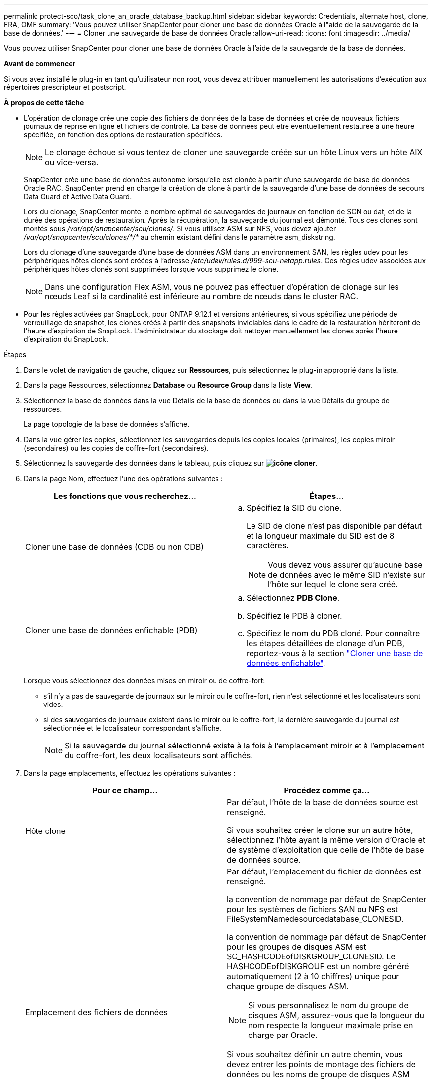 ---
permalink: protect-sco/task_clone_an_oracle_database_backup.html 
sidebar: sidebar 
keywords: Credentials, alternate host, clone, FRA, OMF 
summary: 'Vous pouvez utiliser SnapCenter pour cloner une base de données Oracle à l"aide de la sauvegarde de la base de données.' 
---
= Cloner une sauvegarde de base de données Oracle
:allow-uri-read: 
:icons: font
:imagesdir: ../media/


[role="lead"]
Vous pouvez utiliser SnapCenter pour cloner une base de données Oracle à l'aide de la sauvegarde de la base de données.

*Avant de commencer*

Si vous avez installé le plug-in en tant qu'utilisateur non root, vous devez attribuer manuellement les autorisations d'exécution aux répertoires prescripteur et postscript.

*À propos de cette tâche*

* L'opération de clonage crée une copie des fichiers de données de la base de données et crée de nouveaux fichiers journaux de reprise en ligne et fichiers de contrôle. La base de données peut être éventuellement restaurée à une heure spécifiée, en fonction des options de restauration spécifiées.
+

NOTE: Le clonage échoue si vous tentez de cloner une sauvegarde créée sur un hôte Linux vers un hôte AIX ou vice-versa.

+
SnapCenter crée une base de données autonome lorsqu'elle est clonée à partir d'une sauvegarde de base de données Oracle RAC. SnapCenter prend en charge la création de clone à partir de la sauvegarde d'une base de données de secours Data Guard et Active Data Guard.

+
Lors du clonage, SnapCenter monte le nombre optimal de sauvegardes de journaux en fonction de SCN ou dat, et de la durée des opérations de restauration. Après la récupération, la sauvegarde du journal est démonté. Tous ces clones sont montés sous _/var/opt/snapcenter/scu/clones/_. Si vous utilisez ASM sur NFS, vous devez ajouter _/var/opt/snapcenter/scu/clones/*/*_ au chemin existant défini dans le paramètre asm_diskstring.

+
Lors du clonage d'une sauvegarde d'une base de données ASM dans un environnement SAN, les règles udev pour les périphériques hôtes clonés sont créées à l'adresse _/etc/udev/rules.d/999-scu-netapp.rules_. Ces règles udev associées aux périphériques hôtes clonés sont supprimées lorsque vous supprimez le clone.

+

NOTE: Dans une configuration Flex ASM, vous ne pouvez pas effectuer d'opération de clonage sur les nœuds Leaf si la cardinalité est inférieure au nombre de nœuds dans le cluster RAC.

* Pour les règles activées par SnapLock, pour ONTAP 9.12.1 et versions antérieures, si vous spécifiez une période de verrouillage de snapshot, les clones créés à partir des snapshots inviolables dans le cadre de la restauration hériteront de l'heure d'expiration de SnapLock. L'administrateur du stockage doit nettoyer manuellement les clones après l'heure d'expiration du SnapLock.


.Étapes
. Dans le volet de navigation de gauche, cliquez sur *Ressources*, puis sélectionnez le plug-in approprié dans la liste.
. Dans la page Ressources, sélectionnez *Database* ou *Resource Group* dans la liste *View*.
. Sélectionnez la base de données dans la vue Détails de la base de données ou dans la vue Détails du groupe de ressources.
+
La page topologie de la base de données s'affiche.

. Dans la vue gérer les copies, sélectionnez les sauvegardes depuis les copies locales (primaires), les copies miroir (secondaires) ou les copies de coffre-fort (secondaires).
. Sélectionnez la sauvegarde des données dans le tableau, puis cliquez sur *image:../media/clone_icon.gif["icône cloner"]*.
. Dans la page Nom, effectuez l'une des opérations suivantes :
+
|===
| Les fonctions que vous recherchez... | Étapes... 


 a| 
Cloner une base de données (CDB ou non CDB)
 a| 
.. Spécifiez la SID du clone.
+
Le SID de clone n'est pas disponible par défaut et la longueur maximale du SID est de 8 caractères.

+

NOTE: Vous devez vous assurer qu'aucune base de données avec le même SID n'existe sur l'hôte sur lequel le clone sera créé.





 a| 
Cloner une base de données enfichable (PDB)
 a| 
.. Sélectionnez *PDB Clone*.
.. Spécifiez le PDB à cloner.
.. Spécifiez le nom du PDB cloné. Pour connaître les étapes détaillées de clonage d'un PDB, reportez-vous à la section link:../protect-sco/task_clone_a_pluggable_database.html["Cloner une base de données enfichable"^].


|===
+
Lorsque vous sélectionnez des données mises en miroir ou de coffre-fort:

+
** s'il n'y a pas de sauvegarde de journaux sur le miroir ou le coffre-fort, rien n'est sélectionné et les localisateurs sont vides.
** si des sauvegardes de journaux existent dans le miroir ou le coffre-fort, la dernière sauvegarde du journal est sélectionnée et le localisateur correspondant s'affiche.
+

NOTE: Si la sauvegarde du journal sélectionné existe à la fois à l'emplacement miroir et à l'emplacement du coffre-fort, les deux localisateurs sont affichés.



. Dans la page emplacements, effectuez les opérations suivantes :
+
|===
| Pour ce champ... | Procédez comme ça... 


 a| 
Hôte clone
 a| 
Par défaut, l'hôte de la base de données source est renseigné.

Si vous souhaitez créer le clone sur un autre hôte, sélectionnez l'hôte ayant la même version d'Oracle et de système d'exploitation que celle de l'hôte de base de données source.



 a| 
Emplacement des fichiers de données
 a| 
Par défaut, l'emplacement du fichier de données est renseigné.

la convention de nommage par défaut de SnapCenter pour les systèmes de fichiers SAN ou NFS est FileSystemNamedesourcedatabase_CLONESID.

la convention de nommage par défaut de SnapCenter pour les groupes de disques ASM est SC_HASHCODEofDISKGROUP_CLONESID. Le HASHCODEofDISKGROUP est un nombre généré automatiquement (2 à 10 chiffres) unique pour chaque groupe de disques ASM.


NOTE: Si vous personnalisez le nom du groupe de disques ASM, assurez-vous que la longueur du nom respecte la longueur maximale prise en charge par Oracle.

Si vous souhaitez définir un autre chemin, vous devez entrer les points de montage des fichiers de données ou les noms de groupe de disques ASM pour cloner la base de données. Lorsque vous personnalisez le chemin du fichier de données, vous devez également modifier le fichier de contrôle et le fichier journal de reprise noms de groupe de disques ASM ou de système de fichiers au même nom que celui utilisé pour les fichiers de données ou pour les groupes de disques ASM existants ou un système de fichiers.



 a| 
Fichiers de contrôle
 a| 
Par défaut, le chemin du fichier de contrôle est renseigné.

Les fichiers de contrôle sont placés dans le même groupe de disques ASM ou système de fichiers que ceux des fichiers de données. Si vous souhaitez remplacer le chemin du fichier de contrôle, vous pouvez fournir un chemin différent pour le fichier de contrôle.


NOTE: Le système de fichiers ou le groupe de disques ASM doit exister sur l'hôte.

Par défaut, le nombre de fichiers de contrôle est identique à celui de la base de données source. Vous pouvez modifier le nombre de fichiers de contrôle, mais un minimum d'un fichier de contrôle est nécessaire pour cloner la base de données.

Vous pouvez personnaliser le chemin du fichier de contrôle vers un système de fichiers (existant) différent de celui de la base de données source.



 a| 
Journaux de reprise
 a| 
Par défaut, le groupe de fichiers du journal de reprise, le chemin d'accès et leur taille sont renseignés.

Les journaux de reprise sont placés dans le même groupe de disques ASM ou système de fichiers que les fichiers de données de la base de données clonée. Si vous souhaitez remplacer le chemin du fichier journal de reprise, vous pouvez personnaliser le chemin du fichier journal de reprise sur un système de fichiers différent de celui de la base de données source.


NOTE: Le nouveau système de fichiers ou le groupe de disques ASM doit exister sur l'hôte.

Par défaut, le nombre de groupes de journaux de reprise, de fichiers journaux de reprise et de leurs tailles seront identiques à ceux de la base de données source. Vous pouvez modifier les paramètres suivants :

** Nombre de groupes du journal de reprise



NOTE: Un minimum de deux groupes de fichiers journaux de reprise sont nécessaires pour cloner la base de données.

** Rétablir les fichiers journaux de chaque groupe et leur chemin d'accès
+
Vous pouvez personnaliser le chemin du fichier journal de reprise sur un système de fichiers (existant) différent de celui de la base de données source.




NOTE: Un minimum d'un fichier journal de reprise est requis dans le groupe de journaux de reprise pour cloner la base de données.

** Tailles du fichier journal de reprise


|===
. Sur la page informations d'identification, effectuez les opérations suivantes :
+
|===
| Pour ce champ... | Procédez comme ça... 


 a| 
Nom des informations d'identification de l'utilisateur sys
 a| 
Sélectionnez les informations d'identification à utiliser pour définir le mot de passe utilisateur sys de la base de données clone.

Si SQLNET.AUTHENTICATION_SERVICES est défini sur NONE dans le fichier sqlnet.ora de l'hôte cible, vous ne devez pas sélectionner *None* comme informations d'identification dans l'interface utilisateur graphique de SnapCenter.



 a| 
Nom des informations d'identification de l'instance ASM
 a| 
Sélectionnez *aucun* si l'authentification OS est activée pour la connexion à l'instance ASM sur l'hôte clone.

Sinon, sélectionnez les informations d'identification Oracle ASM configurées avec l'utilisateur "sys` ou un utilisateur disposant du privilège "ssysasm" applicable à l'hôte clone.

|===
+
Les informations relatives au domicile Oracle, au nom d'utilisateur et au groupe sont automatiquement renseignées à partir de la base de données source. Vous pouvez modifier les valeurs en fonction de l'environnement Oracle de l'hôte sur lequel le clone sera créé.

. Dans la page opérations préopérationnelles, effectuez les opérations suivantes :
+
.. Entrez le chemin d'accès et les arguments du prescripteur que vous souhaitez exécuter avant l'opération de clonage.
+
Vous devez stocker le prescripteur dans _/var/opt/snapcenter/spl/scripts_ ou dans n'importe quel dossier de ce chemin. Par défaut, le chemin _/var/opt/snapcenter/spl/scripts_ est renseigné. Si vous avez placé le script dans un dossier de ce chemin, vous devez fournir le chemin complet vers le dossier où le script est placé.

+
SnapCenter vous permet d'utiliser les variables d'environnement prédéfinies lorsque vous exécutez le prescripteur et le PostScript. link:../protect-sco/predefined-environment-variables-prescript-postscript-clone.html["En savoir plus >>"^]

.. Dans la section Paramètres de base de données, modifiez les valeurs des paramètres de base de données préremplis utilisés pour initialiser la base de données.
+
Vous pouvez ajouter des paramètres supplémentaires en cliquant sur * *image:../media/add_policy_from_resourcegroup.gif["ajouter un groupe de ressources de formulaire de stratégie"].

+
Si vous utilisez Oracle Standard Edition et que la base de données est exécutée en mode Journal d'archive ou si vous souhaitez restaurer une base de données à partir du journal de reprise d'archive, ajoutez les paramètres et spécifiez le chemin d'accès.

+
*** LOG_ARCHIVE_DEST
*** LOG_ARCHIVE_DUPLEX_DEST
+

NOTE: La zone de récupération rapide (FRA) n'est pas définie dans les paramètres de la base de données préremplie. Vous pouvez configurer FRA en ajoutant les paramètres associés.

+

NOTE: La valeur par défaut de log_archive_dest_1 est $ORACLE_HOME/clone_sid et les journaux d'archive de la base de données clonée sont créés à cet emplacement. Si vous avez supprimé le paramètre log_archive_dest_1, l'emplacement du journal d'archives est déterminé par Oracle. Vous pouvez définir un nouvel emplacement pour le journal d'archives en éditant log_archive_dest_1 mais vous devez vous assurer que le système de fichiers ou le groupe de disques doit être existant et mis à disposition sur l'hôte.



.. Cliquez sur *Réinitialiser* pour obtenir les paramètres par défaut de la base de données.


. Dans la page opérations postales, *récupérer la base de données* et *jusqu'à Annuler* sont sélectionnés par défaut pour effectuer la récupération de la base de données clonée.
+
SnapCenter effectue la restauration en montant la dernière sauvegarde des journaux qui présentent la séquence incassée des journaux d'archivage qui ont été sélectionnés pour le clonage. La sauvegarde des journaux et des données doit se trouver sur le système de stockage principal afin d'effectuer le clonage sur le stockage primaire et la sauvegarde des journaux, et la sauvegarde des données doit se trouver sur un système de stockage secondaire pour effectuer le clonage sur le stockage secondaire.

+
Les options *récupérer base de données* et *jusqu'à Annuler* ne sont pas sélectionnées si SnapCenter ne trouve pas les sauvegardes de journal appropriées. Vous pouvez indiquer l'emplacement du journal d'archivage externe si la sauvegarde du journal n'est pas disponible dans *spécifier les emplacements du journal d'archivage externe*. Vous pouvez spécifier plusieurs emplacements de journaux.

+

NOTE: Si vous souhaitez cloner une base de données source configurée pour prendre en charge la zone de récupération flash (FRA) et les fichiers gérés Oracle (OMF), la destination du journal pour la récupération doit également adhérer à la structure de répertoires OMF.

+
La page PostOps ne s'affiche pas si la base de données source est une base de données de secours Data Guard ou active Data Guard. Pour une base de données de secours Data Guard ou Active Data Guard, SnapCenter ne fournit pas d'option pour sélectionner le type de récupération dans l'interface graphique SnapCenter, mais la base de données est récupérée à l'aide de jusqu'à annuler le type de récupération sans appliquer de journaux.

+
|===
| Nom du champ | Description 


 a| 
Jusqu'à Annuler
 a| 
SnapCenter effectue les restaurations en installant la dernière sauvegarde des journaux, puis en suivant cette sauvegarde de données sélectionnée pour le clonage, qui suit la séquence indéfinie des journaux d'archivage. La base de données clonée est restaurée jusqu'au fichier journal manquant ou corrompu.



 a| 
Date et heure
 a| 
SnapCenter restaure la base de données jusqu'à une date et une heure spécifiées. Le format accepté est mm/jj/aaaa hh:mm:ss


NOTE: L'heure peut être spécifiée au format 24 heures.



 a| 
Jusqu'à SCN (numéro de changement du système)
 a| 
SnapCenter restaure la base de données jusqu'à un numéro de modification du système (SCN) spécifié.



 a| 
Spécifiez les emplacements des journaux d'archives externes
 a| 
Si la base de données est exécutée en mode ARCHIVELOG, SnapCenter identifie et monte le nombre optimal de sauvegardes de journaux en fonction du SCN spécifié ou de la date et de l'heure sélectionnées.

Vous pouvez également spécifier l'emplacement du journal d'archivage externe.


NOTE: SnapCenter n'identifie pas et ne monte pas automatiquement les sauvegardes de journaux si vous avez sélectionné jusqu'à ce que Annuler.



 a| 
Créer un nouveau DBID
 a| 
Par défaut, la case à cocher *Créer un nouveau DBID* est sélectionnée pour générer un numéro unique (DBID) pour la base de données clonée la distinguant de la base de données source.

Décochez la case si vous souhaitez affecter le DBID de la base de données source à la base de données clonée. Dans ce scénario, si vous souhaitez enregistrer la base de données clonée avec le catalogue RMAN externe où la base de données source est déjà enregistrée, l'opération échoue.



 a| 
Créez un fichier tempfile pour l'espace de table temporaire
 a| 
Cochez la case si vous souhaitez créer un fichier tempfile pour le tablespace temporaire par défaut de la base de données clonée.

Si la case n'est pas cochée, le clone de la base de données est créé sans le fichier tempfile.



 a| 
Entrez les entrées sql à appliquer lors de la création du clone
 a| 
Ajoutez les entrées sql que vous souhaitez appliquer lors de la création du clone.



 a| 
Entrez les scripts à exécuter après l'opération de clonage
 a| 
Spécifiez le chemin d'accès et les arguments du script PostScript que vous souhaitez exécuter après l'opération de clonage.

Vous devez stocker le script PostScript dans _/var/opt/snapcenter/spl/scripts_ ou dans n'importe quel dossier de ce chemin. Par défaut, le chemin _/var/opt/snapcenter/spl/scripts_ est renseigné.

Si vous avez placé le script dans un dossier de ce chemin, vous devez fournir le chemin complet vers le dossier où le script est placé.


NOTE: Si l'opération de clonage échoue, les scripts postaux ne sont pas exécutés et les activités de nettoyage sont déclenchées directement.

|===
. Dans la page notification, dans la liste déroulante Préférences de *E-mail*, sélectionnez les scénarios dans lesquels vous souhaitez envoyer les e-mails.
+
Vous devez également spécifier les adresses e-mail de l'expéditeur et du destinataire, ainsi que l'objet de l'e-mail. Si vous souhaitez joindre le rapport de l'opération de clonage effectuée, sélectionnez *attacher un rapport de travail*.

+

NOTE: Pour la notification par e-mail, vous devez avoir spécifié les détails du serveur SMTP à l'aide de l'interface graphique ou de la commande PowerShell set-SmSmtpServer.

. Vérifiez le résumé, puis cliquez sur *Terminer*.
+

NOTE: Lors de l'exécution de la restauration dans le cadre de l'opération de création de clones, même en cas de défaillance de la restauration, le clone est créé avec un avertissement. Vous pouvez effectuer une restauration manuelle sur ce clone pour assurer la cohérence de la base de données clone.

. Surveillez la progression de l'opération en cliquant sur *moniteur* > *travaux*.


*Résultat*

Après le clonage de la base de données, vous pouvez actualiser la page de ressources pour afficher la base de données clonée comme l'une des ressources disponibles pour la sauvegarde. La base de données clonée peut être protégée comme toute autre base de données grâce au workflow de sauvegarde standard ou être incluse dans un groupe de ressources (nouvellement créé ou existant). La base de données clonée peut être davantage clonée (clone).

Après le clonage, vous ne devez jamais renommer la base de données clonée.


NOTE: Si vous n'avez pas effectué de restauration lors du clonage, la sauvegarde de la base de données clonée peut échouer en raison d'une restauration incorrecte, et vous devrez donc effectuer une restauration manuelle. La sauvegarde du journal peut également échouer si l'emplacement par défaut renseigné pour les journaux d'archivage est dans un stockage non NetApp ou si le système de stockage n'est pas configuré avec SnapCenter.

Dans la configuration AIX, vous pouvez utiliser la commande lkdev pour verrouiller et la commande rendev pour renommer les disques sur lesquels réside la base de données clonée.

Le verrouillage ou le changement de nom des périphériques n'affecte pas l'opération de suppression du clone. Pour les mises en page LVM d'AIX construites sur des périphériques SAN, le changement de nom des périphériques ne sera pas pris en charge pour les périphériques SAN clonés.

*Plus d'informations*

* https://kb.netapp.com/Advice_and_Troubleshooting/Data_Protection_and_Security/SnapCenter/ORA-00308%3A_cannot_open_archived_log_ORA_LOG_arch1_123_456789012.arc["Échec de la restauration ou du clonage avec le message d'erreur ORA-00308"^]
* https://kb.netapp.com/Advice_and_Troubleshooting/Data_Protection_and_Security/SnapCenter/Failed_to_recover_a_cloned_database["Impossible de restaurer une base de données clonée"^]
* https://kb.netapp.com/Advice_and_Troubleshooting/Data_Protection_and_Security/SnapCenter/What_are_the_customizable_parameters_for_backup_restore_and_clone_operations_on_AIX_systems["Paramètres personnalisables pour les opérations de sauvegarde, de restauration et de clonage sur les systèmes AIX"^]




== Mettez à jour l'adresse IP préférée sur l'hôte

Une fois l'opération de clonage terminée, le chemin fourni par la couche d'accès au stockage (SAL) vers le clone sera au format _<nfs_lif_IP>:<JunctionPath>_. Pour fournir l'adresse IP préférée, vous devez la configurer sur l'hôte à l'aide des commandes SCCLI.

.Étapes
. Connectez-vous à l'hôte de la base de données.
. Lancez une session de connexion PowerShell avec SnapCenter pour un utilisateur spécifié.
+
Open-SmConnection

. Créez un fichier vide.
+
appuyez sur /var/opt/SnapCenter/scu/etc/storagepreference.properties

. Configurer la LIF de données préférée pour le SVM
+
Add-SvmPreferredDataPath -SVM <SVM Name> -DataPath <adresse IP ou FQDN>

. Vérifiez le chemin préféré.
+
Get-SvmPreferredDataPath


